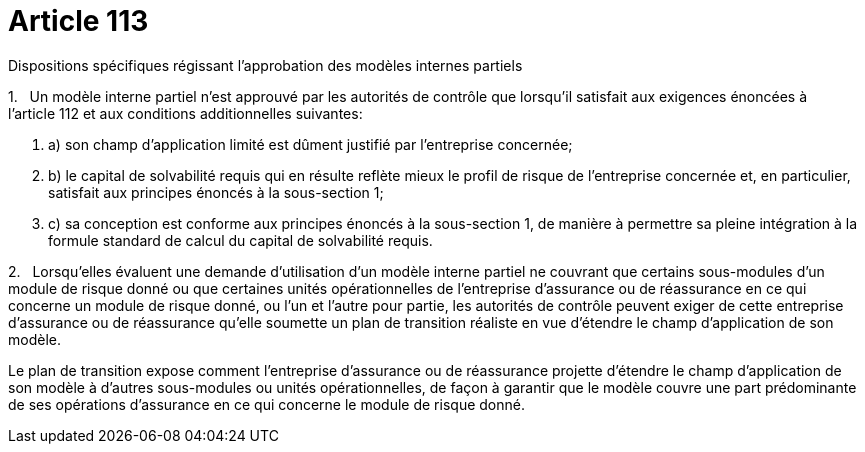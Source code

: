 = Article 113

Dispositions spécifiques régissant l'approbation des modèles internes partiels

1.   Un modèle interne partiel n'est approuvé par les autorités de contrôle que lorsqu'il satisfait aux exigences énoncées à l'article 112 et aux conditions additionnelles suivantes:

. a) son champ d'application limité est dûment justifié par l'entreprise concernée;

. b) le capital de solvabilité requis qui en résulte reflète mieux le profil de risque de l'entreprise concernée et, en particulier, satisfait aux principes énoncés à la sous-section 1;

. c) sa conception est conforme aux principes énoncés à la sous-section 1, de manière à permettre sa pleine intégration à la formule standard de calcul du capital de solvabilité requis.

2.   Lorsqu'elles évaluent une demande d'utilisation d'un modèle interne partiel ne couvrant que certains sous-modules d'un module de risque donné ou que certaines unités opérationnelles de l'entreprise d'assurance ou de réassurance en ce qui concerne un module de risque donné, ou l'un et l'autre pour partie, les autorités de contrôle peuvent exiger de cette entreprise d'assurance ou de réassurance qu'elle soumette un plan de transition réaliste en vue d'étendre le champ d'application de son modèle.

Le plan de transition expose comment l'entreprise d'assurance ou de réassurance projette d'étendre le champ d'application de son modèle à d'autres sous-modules ou unités opérationnelles, de façon à garantir que le modèle couvre une part prédominante de ses opérations d'assurance en ce qui concerne le module de risque donné.